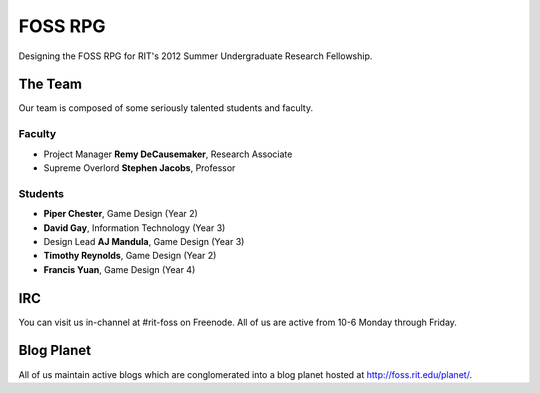==========
FOSS RPG
==========

Designing the FOSS RPG for RIT's 2012 Summer Undergraduate
Research Fellowship.

--------
The Team
--------

Our team is composed of some seriously talented students and faculty.

Faculty
*******

-   Project Manager **Remy DeCausemaker**, Research Associate
-   Supreme Overlord **Stephen Jacobs**, Professor

Students
********

-   **Piper Chester**, Game Design (Year 2)
-   **David Gay**, Information Technology (Year 3)
-   Design Lead **AJ Mandula**, Game Design (Year 3)
-   **Timothy Reynolds**, Game Design (Year 2)
-   **Francis Yuan**, Game Design (Year 4)

------
IRC
------

You can visit us in-channel at #rit-foss on Freenode.
All of us are active from 10-6 Monday through Friday.

-----------
Blog Planet
-----------

All of us maintain active blogs which are conglomerated into a blog
planet hosted at http://foss.rit.edu/planet/.
